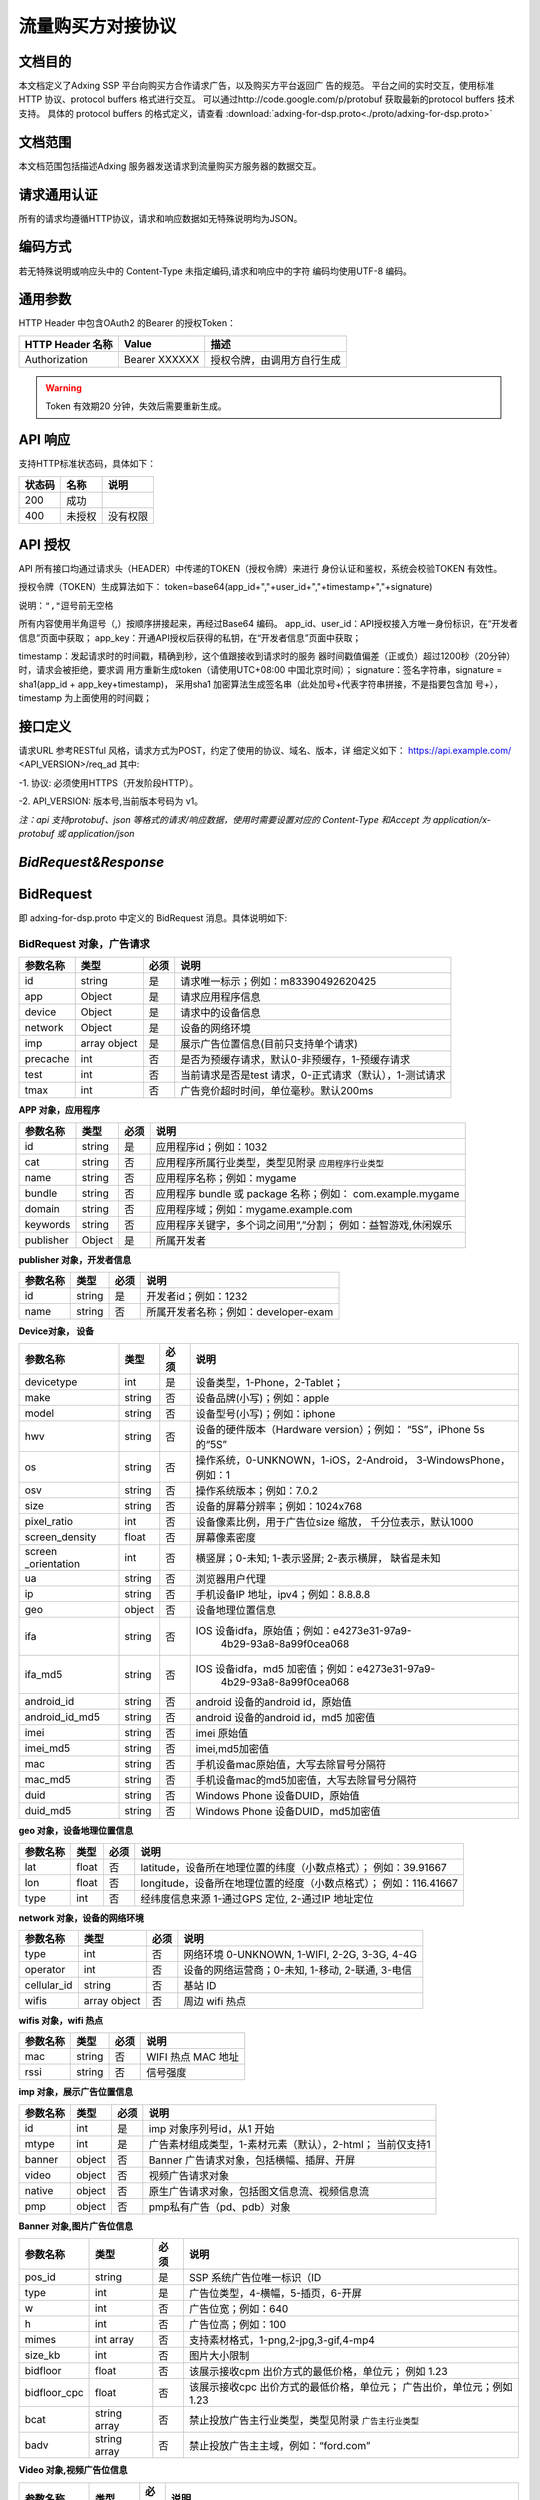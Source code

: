 流量购买方对接协议
===================================================
文档目的
-----------------------------------------
本文档定义了Adxing SSP 平台向购买方合作请求广告，以及购买方平台返回广
告的规范。
平台之间的实时交互，使用标准 HTTP 协议、protocol buffers 格式进行交互。
可以通过http://code.google.com/p/protobuf 获取最新的protocol buffers
技术支持。
具体的 protocol buffers 的格式定义，请查看  :download:`adxing-for-dsp.proto<./proto/adxing-for-dsp.proto>`



文档范围
-----------------------------------------
本文档范围包括描述Adxing 服务器发送请求到流量购买方服务器的数据交互。

请求通用认证
-----------------------------------------
所有的请求均遵循HTTP协议，请求和响应数据如无特殊说明均为JSON。

编码方式
-----------------------------------------
若无特殊说明或响应头中的 Content-Type 未指定编码,请求和响应中的字符
编码均使用UTF-8 编码。

通用参数
-----------------------------------------
HTTP Header 中包含OAuth2 的Bearer 的授权Token：

+-------------------+----------------+--------------------------------------------------------------+
| HTTP Header 名称  | Value          | 描述                                                         |
+===================+================+==============================================================+
| Authorization     | Bearer XXXXXX  | 授权令牌，由调用方自行生成                                   |
+-------------------+----------------+--------------------------------------------------------------+

.. warning:: Token 有效期20 分钟，失效后需要重新生成。


API 响应
-----------------------------------------
支持HTTP标准状态码，具体如下：

+-------------------+----------------+--------------------------------------------------------------+
| 状态码            | 名称           | 说明                                                         |
+===================+================+==============================================================+
| 200               | 成功           |                                                              |
+-------------------+----------------+--------------------------------------------------------------+
| 400               | 未授权         | 没有权限                                                     |
+-------------------+----------------+--------------------------------------------------------------+


API 授权
-----------------------------------------
API 所有接口均通过请求头（HEADER）中传递的TOKEN（授权令牌）来进行
身份认证和鉴权，系统会校验TOKEN 有效性。

授权令牌（TOKEN）生成算法如下：
token=base64(app_id+","+user_id+","+timestamp+","+signature)

``说明：","逗号前无空格``

.. code-block::python
    :linenos:

    token=base64(app_id + “,” + user_id+”,”+timestamp + “,” +signature)

所有内容使用半角逗号（,）按顺序拼接起来，再经过Base64 编码。
app_id、user_id：API授权接入方唯一身份标识，在“开发者信息”页面中获取；
app_key：开通API授权后获得的私钥，在“开发者信息”页面中获取；

timestamp：发起请求时的时间戳，精确到秒，这个值跟接收到请求时的服务
器时间戳值偏差（正或负）超过1200秒（20分钟）时，请求会被拒绝，要求调
用方重新生成token（请使用UTC+08:00 中国北京时间）；
signature：签名字符串，signature = sha1(app_id + app_key+timestamp)，
采用sha1 加密算法生成签名串（此处加号+代表字符串拼接，不是指要包含加
号+），timestamp 为上面使用的时间戳；

接口定义
-----------------------------------------
请求URL 参考RESTful 风格，请求方式为POST，约定了使用的协议、域名、版本，详
细定义如下：
https://api.example.com/ <API_VERSION>/req_ad
其中:

-1. 协议: 必须使用HTTPS（开发阶段HTTP）。

-2. API_VERSION: 版本号,当前版本号码为 v1。

*注：api 支持protobuf、json 等格式的请求/响应数据，使用时需要设置对应的
Content-Type 和Accept 为 application/x-protobuf 或 application/json*


`BidRequest&Response`
-----------------------------------------
BidRequest
-----------------------------------------
即 adxing-for-dsp.proto 中定义的 BidRequest 消息。具体说明如下:

**BidRequest 对象，广告请求**
~~~~~~~~~~~~~~~~~~~~~~~~~~~~~~~~


+---------------+----------------+-------+-------------------------------------------------------+
| 参数名称      | 类型           | 必须  | 说明                                                  |
+===============+================+=======+=======================================================+
| id            | string         | 是    | 请求唯一标示；例如：m83390492620425                   |
+---------------+----------------+-------+-------------------------------------------------------+
| app           | Object         | 是    | 请求应用程序信息                                      |
+---------------+----------------+-------+-------------------------------------------------------+
| device        | Object         | 是    | 请求中的设备信息                                      |
+---------------+----------------+-------+-------------------------------------------------------+
| network       | Object         | 是    | 设备的网络环境                                        |
+---------------+----------------+-------+-------------------------------------------------------+
| imp           | array object   | 是    | 展示广告位置信息(目前只支持单个请求)                  |
+---------------+----------------+-------+-------------------------------------------------------+
| precache      | int            | 否    |是否为预缓存请求，默认0-非预缓存，1-预缓存请求         |
+---------------+----------------+-------+-------------------------------------------------------+
| test          | int            | 否    |当前请求是否是test 请求，0-正式请求（默认），1-测试请求|
+---------------+----------------+-------+-------------------------------------------------------+
| tmax          | int            | 否    | 广告竞价超时时间，单位毫秒。默认200ms                 |
+---------------+----------------+-------+-------------------------------------------------------+


**APP 对象，应用程序**

+---------------+----------------+-------+-------------------------------------------------------+
| 参数名称      | 类型           | 必须  | 说明                                                  |
+===============+================+=======+=======================================================+
| id            | string         | 是    | 应用程序id；例如：1032                                |
+---------------+----------------+-------+-------------------------------------------------------+
| cat           | string         | 否    | 应用程序所属行业类型，类型见附录                      |
|               |                |       | ``应用程序行业类型``                                  |
+---------------+----------------+-------+-------------------------------------------------------+
| name          | string         | 否    | 应用程序名称；例如：mygame                            |
+---------------+----------------+-------+-------------------------------------------------------+
| bundle        | string         | 否    | 应用程序 bundle 或 package 名称；例如：               |
|               |                |       | com.example.mygame                                    |
+---------------+----------------+-------+-------------------------------------------------------+
| domain        | string         | 否    | 应用程序域；例如：mygame.example.com                  |
+---------------+----------------+-------+-------------------------------------------------------+
| keywords      | string         | 否    | 应用程序关键字，多个词之间用“,”分割；                 |
|               |                |       | 例如：益智游戏,休闲娱乐                               |
+---------------+----------------+-------+-------------------------------------------------------+
| publisher     | Object         | 是    | 所属开发者                                            |
+---------------+----------------+-------+-------------------------------------------------------+

**publisher 对象，开发者信息**

+---------------+----------------+-------+-------------------------------------------------------+
| 参数名称      | 类型           | 必须  | 说明                                                  |
+===============+================+=======+=======================================================+
| id            | string         | 是    | 开发者id；例如：1232                                  |
+---------------+----------------+-------+-------------------------------------------------------+
| name          | string         | 否    | 所属开发者名称；例如：developer-exam                  |
+---------------+----------------+-------+-------------------------------------------------------+

**Device对象， 设备**

+---------------+----------------+-------+-------------------------------------------------------+
| 参数名称      | 类型           | 必须  | 说明                                                  |
+===============+================+=======+=======================================================+
| devicetype    | int            | 是    | 设备类型，1-Phone，2-Tablet；                         |
+---------------+----------------+-------+-------------------------------------------------------+
| make          | string         | 否    | 设备品牌(小写)；例如：apple                           |
+---------------+----------------+-------+-------------------------------------------------------+
| model         | string         | 否    | 设备型号(小写)；例如：iphone                          |
+---------------+----------------+-------+-------------------------------------------------------+
| hwv           | string         | 否    | 设备的硬件版本（Hardware version）；例如：            |
|               |                |       | “5S”，iPhone 5s 的“5S”                                |
+---------------+----------------+-------+-------------------------------------------------------+
| os            | string         | 否    | 操作系统，0-UNKNOWN，1-iOS，2-Android，               |
|               |                |       | 3-WindowsPhone，例如：1                               |
+---------------+----------------+-------+-------------------------------------------------------+
| osv           | string         | 否    | 操作系统版本；例如：7.0.2                             |
+---------------+----------------+-------+-------------------------------------------------------+
| size          | string         | 否    | 设备的屏幕分辨率；例如：1024x768                      |
+---------------+----------------+-------+-------------------------------------------------------+
| pixel_ratio   | int            | 否    | 设备像素比例，用于广告位size 缩放，                   |
|               |                |       | 千分位表示，默认1000                                  |
+---------------+----------------+-------+-------------------------------------------------------+
| screen_density| float          | 否    | 屏幕像素密度                                          |
+---------------+----------------+-------+-------------------------------------------------------+
| screen        | int            | 否    | 横竖屏；0-未知; 1-表示竖屏; 2-表示横屏，              |
| _orientation  |                |       | 缺省是未知                                            |
+---------------+----------------+-------+-------------------------------------------------------+
| ua            | string         | 否    | 浏览器用户代理                                        |
+---------------+----------------+-------+-------------------------------------------------------+
| ip            | string         | 否    | 手机设备IP 地址，ipv4；例如：8.8.8.8                  |
+---------------+----------------+-------+-------------------------------------------------------+
| geo           | object         | 否    | 设备地理位置信息                                      |
+---------------+----------------+-------+-------------------------------------------------------+
| ifa           | string         | 否    | IOS 设备idfa，原始值；例如：e4273e31-97a9-            |
|               |                |       |     4b29-93a8-8a99f0cea068                            |
+---------------+----------------+-------+-------------------------------------------------------+
| ifa_md5       | string         | 否    | IOS 设备idfa，md5 加密值；例如：e4273e31-97a9-        |
|               |                |       |     4b29-93a8-8a99f0cea068                            |
+---------------+----------------+-------+-------------------------------------------------------+
| android_id    | string         | 否    | android 设备的android id，原始值                      |
|               |                |       |                                                       |
+---------------+----------------+-------+-------------------------------------------------------+
| android_id_md5| string         | 否    | android 设备的android id，md5 加密值                  |
|               |                |       |                                                       |
+---------------+----------------+-------+-------------------------------------------------------+
| imei          | string         | 否    | imei 原始值                                           |
+---------------+----------------+-------+-------------------------------------------------------+
| imei_md5      | string         | 否    | imei,md5加密值                                        |
+---------------+----------------+-------+-------------------------------------------------------+
| mac           | string         | 否    | 手机设备mac原始值，大写去除冒号分隔符                 |
+---------------+----------------+-------+-------------------------------------------------------+
| mac_md5       | string         | 否    | 手机设备mac的md5加密值，大写去除冒号分隔符            |
+---------------+----------------+-------+-------------------------------------------------------+
| duid          | string         | 否    | Windows Phone 设备DUID，原始值                        |
+---------------+----------------+-------+-------------------------------------------------------+
| duid_md5      | string         | 否    | Windows Phone 设备DUID，md5加密值                     |
+---------------+----------------+-------+-------------------------------------------------------+


**geo 对象，设备地理位置信息**

+---------------+----------------+-------+-------------------------------------------------------+
| 参数名称      | 类型           | 必须  | 说明                                                  |
+===============+================+=======+=======================================================+
| lat           | float          | 否    | latitude，设备所在地理位置的纬度（小数点格式）；      |
|               |                |       | 例如：39.91667                                        |
+---------------+----------------+-------+-------------------------------------------------------+
| lon           | float          | 否    | longitude，设备所在地理位置的经度（小数点格式）；     |
|               |                |       | 例如：116.41667                                       |
+---------------+----------------+-------+-------------------------------------------------------+
| type          | int            | 否    | 经纬度信息来源 1-通过GPS 定位, 2-通过IP 地址定位      |
+---------------+----------------+-------+-------------------------------------------------------+




**network 对象，设备的网络环境**

+---------------+----------------+-------+-------------------------------------------------------+
| 参数名称      | 类型           | 必须  | 说明                                                  |
+===============+================+=======+=======================================================+
| type          | int            | 否    | 网络环境 0-UNKNOWN, 1-WIFI, 2-2G, 3-3G, 4-4G          |
|               |                |       |                                                       |
+---------------+----------------+-------+-------------------------------------------------------+
| operator      | int            | 否    | 设备的网络运营商；0-未知, 1-移动, 2-联通, 3-电信      |
|               |                |       |                                                       |
+---------------+----------------+-------+-------------------------------------------------------+
| cellular_id   | string         | 否    | 基站 ID                                               |
+---------------+----------------+-------+-------------------------------------------------------+
| wifis         | array object   | 否    | 周边 wifi 热点                                        |
+---------------+----------------+-------+-------------------------------------------------------+


**wifis 对象，wifi 热点**

+---------------+----------------+-------+-------------------------------------------------------+
| 参数名称      | 类型           | 必须  | 说明                                                  |
+===============+================+=======+=======================================================+
| mac           | string         | 否    | WIFI 热点 MAC 地址                                    |
|               |                |       |                                                       |
+---------------+----------------+-------+-------------------------------------------------------+
| rssi          | string         | 否    | 信号强度                                              |
|               |                |       |                                                       |
+---------------+----------------+-------+-------------------------------------------------------+


**imp 对象，展示广告位置信息**

+---------------+----------------+-------+-------------------------------------------------------+
| 参数名称      | 类型           | 必须  | 说明                                                  |
+===============+================+=======+=======================================================+
| id            | int            | 是    | imp 对象序列号id，从1 开始                            |
|               |                |       |                                                       |
+---------------+----------------+-------+-------------------------------------------------------+
| mtype         | int            | 是    | 广告素材组成类型，1-素材元素（默认），2-html；        |
|               |                |       | 当前仅支持1                                           |
+---------------+----------------+-------+-------------------------------------------------------+
| banner        | object         | 否    | Banner 广告请求对象，包括横幅、插屏、开屏             |
|               |                |       |                                                       |
+---------------+----------------+-------+-------------------------------------------------------+
| video         | object         | 否    | 视频广告请求对象                                      |
|               |                |       |                                                       |
+---------------+----------------+-------+-------------------------------------------------------+
| native        | object         | 否    | 原生广告请求对象，包括图文信息流、视频信息流          |
|               |                |       |                                                       |
+---------------+----------------+-------+-------------------------------------------------------+
| pmp           | object         | 否    | pmp私有广告（pd、pdb）对象                            |
|               |                |       |                                                       |
+---------------+----------------+-------+-------------------------------------------------------+


**Banner 对象,图片广告位信息**

+---------------+----------------+-------+-------------------------------------------------------+
| 参数名称      | 类型           | 必须  | 说明                                                  |
+===============+================+=======+=======================================================+
| pos_id        | string         | 是    | SSP 系统广告位唯一标识（ID                            |
|               |                |       |                                                       |
+---------------+----------------+-------+-------------------------------------------------------+
| type          | int            | 是    | 广告位类型，4-横幅，5-插页，6-开屏                    |
|               |                |       |                                                       |
+---------------+----------------+-------+-------------------------------------------------------+
| w             | int            | 否    | 广告位宽；例如：640                                   |
|               |                |       |                                                       |
+---------------+----------------+-------+-------------------------------------------------------+
| h             | int            | 否    | 广告位高；例如：100                                   |
|               |                |       |                                                       |
+---------------+----------------+-------+-------------------------------------------------------+
| mimes         | int array      | 否    | 支持素材格式，1-png,2-jpg,3-gif,4-mp4                 |
|               |                |       |                                                       |
+---------------+----------------+-------+-------------------------------------------------------+
| size_kb       | int            | 否    | 图片大小限制                                          |
|               |                |       |                                                       |
+---------------+----------------+-------+-------------------------------------------------------+
| bidfloor      | float          | 否    | 该展示接收cpm 出价方式的最低价格，单位元；            |
|               |                |       | 例如 1.23                                             |
+---------------+----------------+-------+-------------------------------------------------------+
| bidfloor_cpc  | float          | 否    | 该展示接收cpc 出价方式的最低价格，单位元；            |
|               |                |       | 广告出价，单位元；例如 1.23                           |
+---------------+----------------+-------+-------------------------------------------------------+
| bcat          | string array   | 否    | 禁止投放广告主行业类型，类型见附录                    |
|               |                |       | ``广告主行业类型``                                    |
+---------------+----------------+-------+-------------------------------------------------------+
| badv          | string array   | 否    | 禁止投放广告主主域，例如：“ford.com”                  |
|               |                |       |                                                       |
+---------------+----------------+-------+-------------------------------------------------------+



**Video 对象,视频广告位信息**

+---------------+----------------+-------+-------------------------------------------------------+
| 参数名称      | 类型           | 必须  | 说明                                                  |
+===============+================+=======+=======================================================+
| pos_id        | string         | 是    | SSP 系统广告位唯一标识（ID                            |
|               |                |       |                                                       |
+---------------+----------------+-------+-------------------------------------------------------+
| type          | int            | 是    | 广告位类型，3-视频                                    |
|               |                |       |                                                       |
+---------------+----------------+-------+-------------------------------------------------------+
| w             | int            | 否    | 广告位宽；例如：640                                   |
|               |                |       |                                                       |
+---------------+----------------+-------+-------------------------------------------------------+
| h             | int            | 否    | 广告位高；例如：100                                   |
|               |                |       |                                                       |
+---------------+----------------+-------+-------------------------------------------------------+
| mimes         | int array      | 否    | 支持素材格式，，4-mp4,5-flv,6-swf                     |
|               |                |       |                                                       |
+---------------+----------------+-------+-------------------------------------------------------+
| size_kb       | int            | 否    | 视频支持最大尺寸                                      |
|               |                |       |                                                       |
+---------------+----------------+-------+-------------------------------------------------------+
| bidfloor      | float          | 否    | 该展示接收cpm 出价方式的最低价格，单位元；            |
|               |                |       | 例如 1.23                                             |
+---------------+----------------+-------+-------------------------------------------------------+
| bidfloor_cpc  | float          | 否    | 该展示接收cpc 出价方式的最低价格，单位元；            |
|               |                |       | 广告出价，单位元；例如 1.23                           |
+---------------+----------------+-------+-------------------------------------------------------+
| bcat          | string array   | 否    | 禁止投放广告主行业类型，类型见附录                    |
|               |                |       | ``广告主行业类型``                                    |
+---------------+----------------+-------+-------------------------------------------------------+
| badv          | string array   | 否    | 禁止投放广告主主域，例如：“ford.com”                  |
|               |                |       |                                                       |
+---------------+----------------+-------+-------------------------------------------------------+
| linearity     | int            | 是    | 广告展现样式                                          |
|               |                |       |                                                       |
|               |                |       | - 0: "未知";                                          |
|               |                |       | - 1:"instream/linear"即线性贴片素材，包括前贴中贴后贴;|
|               |                |       | - 2:"overlay/nonlinear"即视频播放中的悬浮广告;        |
|               |                |       | - 3:"pause"即视频播放暂停中的悬浮广告;                |
|               |                |       | - 4:"fullscreen"即视频全屏播放时的悬浮广告;           |
|               |                |       | - 5:"openapp"即开机广告                               |
+---------------+----------------+-------+-------------------------------------------------------+
| startdelay    | int            | 否    | 线性贴片素材类型，该字段仅在linearity=1时有效；       |
|               |                |       | 0：前帖；-1：中贴；-2：后贴。                         |
+---------------+----------------+-------+-------------------------------------------------------+
| pos           | int            | 否    | 广告在多个视频广告中播放先后位置序号，linearity=1播   |
|               |                |       | 放在前或5时有效；如该请求广告会贴视频或开屏           |
|               |                |       | 视频广告中第一个播放，则传1。                         |
+---------------+----------------+-------+-------------------------------------------------------+


**Native 对象,原生广告位信息**

+---------------+----------------+-------+-------------------------------------------------------+
| 参数名称      | 类型           | 必须  | 说明                                                  |
+===============+================+=======+=======================================================+
| pos_id        | string         | 是    | SSP 系统广告位唯一标识（ID)                           |
|               |                |       |                                                       |
+---------------+----------------+-------+-------------------------------------------------------+
| type          | int            | 是    | 广告位类型，7-图文信息流、8-视频信息流                |
|               |                |       |                                                       |
+---------------+----------------+-------+-------------------------------------------------------+
| pos_template  | int            | 否    | 广告位模板规格ID，见附录 ``广告位模板规格``           |
| _id           |                |       |                                                       |
+---------------+----------------+-------+-------------------------------------------------------+
| bidfloor      | float          | 否    | 该展示接收cpm 出价方式的最低价格，单位元；            |
|               |                |       | 例如 1.23                                             |
+---------------+----------------+-------+-------------------------------------------------------+
| bidfloor_cpc  | float          | 否    | 该展示接收cpc 出价方式的最低价格，单位元；            |
|               |                |       | 广告出价，单位元；例如 1.23                           |
+---------------+----------------+-------+-------------------------------------------------------+
| bcat          | string array   | 否    | 禁止投放广告主行业类型，类型见附录                    |
|               |                |       | ``广告主行业类型``                                    |
+---------------+----------------+-------+-------------------------------------------------------+
| badv          | string array   | 否    | 禁止投放广告主主域，例如：“ford.com”                  |
|               |                |       |                                                       |
+---------------+----------------+-------+-------------------------------------------------------+



**PMP对象,私有广告交易对象（PD、PDB）**

+-----------------+----------------+-------+-------------------------------------------------------+
| 参数名称        | 类型           | 必须  | 说明                                                  |
+=================+================+=======+=======================================================+
| private_auction | Bool           | 否    | 是否私有交易                                          |
|                 |                |       |                                                       |
+-----------------+----------------+-------+-------------------------------------------------------+
| deals           | Object         | 否    | Deal信息，在private_auction为true时必须存在           |
|                 |                |       |                                                       |
+-----------------+----------------+-------+-------------------------------------------------------+ 


**deals对象,私有广告交易设定对象**

+-----------------+----------------+-------+-------------------------------------------------------+
| 参数名称        | 类型           | 必须  | 说明                                                  |
+=================+================+=======+=======================================================+
| Id              | String         | 是    | Dealid                                                |
|                 |                |       |                                                       |
+-----------------+----------------+-------+-------------------------------------------------------+
| bidfloor        | Double         | 否    | 底价                                                  |
|                 |                |       |                                                       |
+-----------------+----------------+-------+-------------------------------------------------------+ 
| wseat           | String         | 否    | N/A                                                   |
|                 |                |       |                                                       |
+-----------------+----------------+-------+-------------------------------------------------------+ 
| wadomain        | String         | 否    | N/A                                                   |
|                 |                |       |                                                       |
+-----------------+----------------+-------+-------------------------------------------------------+  


BidResponse
-----------------------------------------
即 adxing-for-dsp.proto 中定义的 SellerResponse 消息。具体说明如下:

**BidResponse对象**
~~~~~~~~~~~~~~~~~~~~~~~~~~~~~~~~


+---------------+----------------+-------+-------------------------------------------------------+
| 参数名称      | 类型           | 必须  | 说明                                                  |
+===============+================+=======+=======================================================+
| success       | bool           | 是    | 检索是否成功                                          |
|               |                |       |                                                       |
|               |                |       | 请求验证失败 :False                                   |
|               |                |       |                                                       |
|               |                |       | 请求验证成功 进入广告筛选: True                       |
+---------------+----------------+-------+-------------------------------------------------------+
| id            | string         | 是    | 返回媒体方广告请求ID ； 仅success 时为required。      |
|               |                |       | 例如：m83390492620425                                 |
+---------------+----------------+-------+-------------------------------------------------------+
| bidid         | string         | 否    | Response id，DSP 系统生成唯一id，跟踪广告请求id       |
+---------------+----------------+-------+-------------------------------------------------------+
| mtype         | int            | 是    | 广告素材组成类型，1-素材元素（默认）                  |
|               |                |       | 2-html；同bidrequest mtype 值保持相同                 |
+---------------+----------------+-------+-------------------------------------------------------+
| seatbid       | array object   | 是    | 广告竞价对象；仅success 时为required。                |
+---------------+----------------+-------+-------------------------------------------------------+
| nbr           | int            | 是    |-  检索状态描述, 参考 ``Nbr定义``。                    |
+---------------+----------------+-------+-------------------------------------------------------+


**Seatbid 对象**

+---------------+----------------+-------+-------------------------------------------------------+
| 参数名称      | 类型           | 必须  | 说明                                                  |
+===============+================+=======+=======================================================+
| id            | string         | 是    | 跟踪竞价广告id，DSP 系统生成唯一id                    |
|               |                |       |                                                       |
+---------------+----------------+-------+-------------------------------------------------------+
| imp_id        | int            | 否    | imp 对象序列号id                                      |
|               |                |       |                                                       |
+---------------+----------------+-------+-------------------------------------------------------+
| cost_type     | int            | 否    | 计费方式 1-cpc, 2-cpm                                 |
|               |                |       |                                                       |
+---------------+----------------+-------+-------------------------------------------------------+
| price         | float          | 否    | 广告出价，单位元；例如 1.23                           |
|               |                |       |                                                       |
+---------------+----------------+-------+-------------------------------------------------------+
| pos_id        | string         | 是    | 广告位 ID                                             |
|               |                |       |                                                       |
+---------------+----------------+-------+-------------------------------------------------------+
| interaction   | int            | 是    | - 广告交互类型                                        |
| _type         |                |       | - 0-NO_INTERACT                                       |
|               |                |       | - 1-SURFING( 打开网页， 默认)                         |
|               |                |       | - 2-DOWNLOAD(下载)                                    |
|               |                |       |                                                       |
+---------------+----------------+-------+-------------------------------------------------------+
| adv           | string array   | 否    | 投放广告主主域，例如：“ford.com”                      |
|               |                |       |                                                       |
+---------------+----------------+-------+-------------------------------------------------------+
| cat           | string array   | 否    | 禁止投放广告主行业类型，类型见附录 ``广告主行业类型`` |
|               |                |       |                                                       |
+---------------+----------------+-------+-------------------------------------------------------+
| cid           | string         | 否    | 广告活动id（或订单、计划id）                          |
|               |                |       |                                                       |
+---------------+----------------+-------+-------------------------------------------------------+
| sid           | string         | 否    | 广告策略id（或广告组、单元id）                        |
|               |                |       |                                                       |
+---------------+----------------+-------+-------------------------------------------------------+
| adid          | string         | 是    | 广告id（或创意id）                                    |
|               |                |       |                                                       |
+---------------+----------------+-------+-------------------------------------------------------+
| ssp_adid      | string         | 是    | SSP平台 广告id（或创意id）                            |
|               |                |       |                                                       |
+---------------+----------------+-------+-------------------------------------------------------+
| creative      | object         | 是    | 创意元素；广告位广告类型对应具体广告元素，            |
| _elements     |                |       | 见附录“广告位返回广告元素参照表”                      |
+---------------+----------------+-------+-------------------------------------------------------+
| site_url      | string         | 否    | 推广标的物地址，最终落地页地址                        |
|               |                |       |                                                       |
+---------------+----------------+-------+-------------------------------------------------------+
| click         | string         | 否    | 点击地址（同步点击监测地址）。                        |
| _tracking_url |                |       |                                                       |
|               |                |       | 注：如果site_url、click_tracking_url同时存在，点击响应|
|               |                |       | 地址为click_tracking_url                              |
|               |                |       |                                                       | 
+---------------+----------------+-------+-------------------------------------------------------+
| click         | array          | 否    | 异步点击监测地址，最多同时支持3条                     |
| _tracking_urls|                |       |                                                       |
|               |                |       | 注：仅存在异步上报地址时，媒体客户端需要在点击响应    |
|               |                |       | site_url或click_tracking_url跳转的同时，单独上报      |
|               |                |       | call）单条或多条异步点击监测地址                      | 
+---------------+----------------+-------+-------------------------------------------------------+
| imp           | array          | 否    | 曝光监测地址，最多同时支持3条                         |
| _tracking_urls|                |       |                                                       |
|               |                |       |                                                       | 
+---------------+----------------+-------+-------------------------------------------------------+



**creative_elements 对象**

+---------------+----------------+-------+-------------------------------------------------------+
| 参数名称      | 类型           | 必须  | 说明                                                  |
+===============+================+=======+=======================================================+
|corporate_name | string         | 否    | 商标名称                                              |
|               |                |       |                                                       |
+---------------+----------------+-------+-------------------------------------------------------+
|corporate_img  | string         | 否    | 商标，图片url                                         |
|               |                |       |                                                       |
+---------------+----------------+-------+-------------------------------------------------------+
|image          | string         | 否    | 图片1 url                                             |
|               |                |       |                                                       |
+---------------+----------------+-------+-------------------------------------------------------+
|image2         | string         | 否    | 图片2 url                                             |
|               |                |       |                                                       |
+---------------+----------------+-------+-------------------------------------------------------+
|image3         | string         | 否    | 图片3 url                                             |
|               |                |       |                                                       |
+---------------+----------------+-------+-------------------------------------------------------+
|title          | string         | 否    | 广告文案                                              |
|               |                |       |                                                       |
+---------------+----------------+-------+-------------------------------------------------------+
|description    | string         | 否    | 广告描述                                              |
|               |                |       |                                                       |
+---------------+----------------+-------+-------------------------------------------------------+
|video          | string         | 否    | VIDEO url                                             |
|               |                |       |                                                       |
+---------------+----------------+-------+-------------------------------------------------------+
